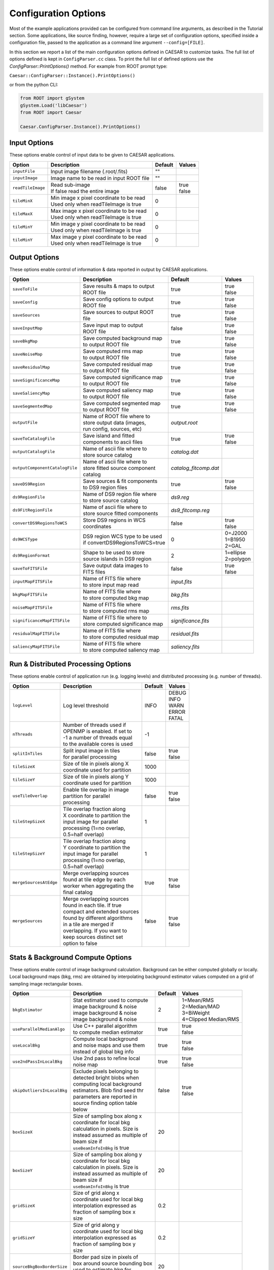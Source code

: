 
Configuration Options 
=====================

Most of the example applications provided can be configured from command line arguments, as described in the Tutorial section.
Some applications, like source finding, however, require a large set of configuration options, specified inside a configuration file, passed to the application
as a command line argument ``--config=[FILE]``.

In this section we report a list of the main configuration options defined in CAESAR to customize tasks. The full list of options defined is kept in ``ConfigParser.cc`` class.
To print the full list of defined options use the `ConfigParser::PrintOptions()` method. For example from ROOT prompt type:


``Caesar::ConfigParser::Instance().PrintOptions()``


or from the python CLI:

.. code:: python

    from ROOT import gSystem                     
    gSystem.Load('libCaesar')
    from ROOT import Caesar
    
    Caesar.ConfigParser.Instance().PrintOptions()



-------------
Input Options
-------------

These options enable control of input data to be given to CAESAR applications.  

+------------------------+-------------------------------------------+--------------+------------+
|       Option           |             Description                   |   Default    |   Values   |
+========================+===========================================+==============+============+
| ``inputFile``          | Input image filename (.root/.fits)        |     ""       |            |
+------------------------+-------------------------------------------+--------------+------------+
| ``inputImage``         | Image name to be read in input ROOT file  |     ""       |            |
+------------------------+-------------------------------------------+--------------+------------+
| ``readTileImage``      | | Read sub-image                          |    false     | | true     |
|                        | | If false read the entire image          |              | | false    |
+------------------------+-------------------------------------------+--------------+------------+
| ``tileMinX``           | | Min image x pixel coordinate to be read |      0       |            |
|                        | | Used only when readTileImage is true    |              |            |
+------------------------+-------------------------------------------+--------------+------------+
| ``tileMaxX``           | | Max image x pixel coordinate to be read |      0       |            |
|                        | | Used only when readTileImage is true    |              |            |
+------------------------+-------------------------------------------+--------------+------------+
| ``tileMinY``           | | Min image y pixel coordinate to be read |      0       |            |
|                        | | Used only when readTileImage is true    |              |            |
+------------------------+-------------------------------------------+--------------+------------+
| ``tileMinY``           | | Max image y pixel coordinate to be read |      0       |            |
|                        | | Used only when readTileImage is true    |              |            |
+------------------------+-------------------------------------------+--------------+------------+

--------------
Output Options
--------------

These options enable control of information & data reported in output by CAESAR applications.  

+--------------------------------+----------------------------------+-----------------------+-------------+
|       Option                   |             Description          |      Default          |   Values    |
+================================+==================================+=======================+=============+
| ``saveToFile``                 | | Save results & maps to output  |        true           | | true      |
|                                | | ROOT file                      |                       | | false     |
+--------------------------------+----------------------------------+-----------------------+-------------+
| ``saveConfig``                 | | Save config options to output  |        true           | | true      |
|                                | | ROOT file                      |                       | | false     |
+--------------------------------+----------------------------------+-----------------------+-------------+
| ``saveSources``                | | Save sources to output ROOT    |        true           | | true      |
|                                | | file                           |                       | | false     |
+--------------------------------+----------------------------------+-----------------------+-------------+
| ``saveInputMap``               | | Save input map to output       |        false          | | true      |
|                                | | ROOT file                      |                       | | false     |
+--------------------------------+----------------------------------+-----------------------+-------------+
| ``saveBkgMap``                 | | Save computed background map   |        true           | | true      |
|                                | | to output ROOT file            |                       | | false     |
+--------------------------------+----------------------------------+-----------------------+-------------+
| ``saveNoiseMap``               | | Save computed rms map          |        true           | | true      |
|                                | | to output ROOT file            |                       | | false     |
+--------------------------------+----------------------------------+-----------------------+-------------+
| ``saveResidualMap``            | | Save computed residual map     |        true           | | true      |
|                                | | to output ROOT file            |                       | | false     |
+--------------------------------+----------------------------------+-----------------------+-------------+
| ``saveSignificanceMap``        | | Save computed significance map |        true           | | true      |
|                                | | to output ROOT file            |                       | | false     |
+--------------------------------+----------------------------------+-----------------------+-------------+
| ``saveSaliencyMap``            | | Save computed saliency map     |        true           | | true      |
|                                | | to output ROOT file            |                       | | false     |
+--------------------------------+----------------------------------+-----------------------+-------------+
| ``saveSegmentedMap``           | | Save computed segmented map    |        true           | | true      |
|                                | | to output ROOT file            |                       | | false     |
+--------------------------------+----------------------------------+-----------------------+-------------+
| ``outputFile``                 | | Name of ROOT file where to     |    `output.root`      |             |
|                                | | store output data (images,     |                       |             |
|                                | | run config, sources, etc)      |                       |             |
+--------------------------------+----------------------------------+-----------------------+-------------+
| ``saveToCatalogFile``          | | Save island and fitted         |        true           | | true      |
|                                | | components to ascii files      |                       | | false     |
+--------------------------------+----------------------------------+-----------------------+-------------+
| ``outputCatalogFile``          | | Name of ascii file where to    |    `catalog.dat`      |             |
|                                | | store source catalog           |                       |             |
+--------------------------------+----------------------------------+-----------------------+-------------+
| ``outputComponentCatalogFile`` | | Name of ascii file where to    | `catalog_fitcomp.dat` |             |
|                                | | store fitted source component  |                       |             |
|                                | | catalog                        |                       |             |
+--------------------------------+----------------------------------+-----------------------+-------------+
| ``saveDS9Region``              | | Save sources & fit components  |        true           | | true      |
|                                | | to DS9 region files            |                       | | false     |
+--------------------------------+----------------------------------+-----------------------+-------------+
| ``ds9RegionFile``              | | Name of DS9 region file where  |      `ds9.reg`        |             |
|                                | | to store source catalog        |                       |             |
+--------------------------------+----------------------------------+-----------------------+-------------+
| ``ds9FitRegionFile``           | | Name of ascii file where to    |   `ds9_fitcomp.reg`   |             |
|                                | | store source fitted components |                       |             |
+--------------------------------+----------------------------------+-----------------------+-------------+
| ``convertDS9RegionsToWCS``     | | Store DS9 regions in WCS       |        false          | | true      |
|                                | | coordinates                    |                       | | false     |
+--------------------------------+----------------------------------+-----------------------+-------------+
| ``ds9WCSType``                 | | DS9 region WCS type to be used |         0             | | 0=J2000   |
|                                | | if convertDS9RegionsToWCS=true |                       | | 1=B1950   |
|                                |                                  |                       | | 2=GAL     |
+--------------------------------+----------------------------------+-----------------------+-------------+
| ``ds9RegionFormat``            | | Shape to be used to store      |         2             | | 1=ellipse |
|                                | | source islands in DS9 region   |                       | | 2=polygon |
+--------------------------------+----------------------------------+-----------------------+-------------+
| ``saveToFITSFile``             | | Save output data images to     |        false          | | true      |
|                                | | FITS files                     |                       | | false     |
+--------------------------------+----------------------------------+-----------------------+-------------+
| ``inputMapFITSFile``           | | Name of FITS file where        |     `input.fits`      |             |
|                                | | to store input map read        |                       |             |
+--------------------------------+----------------------------------+-----------------------+-------------+
| ``bkgMapFITSFile``             | | Name of FITS file where        |      `bkg.fits`       |             |
|                                | | to store computed bkg map      |                       |             |
+--------------------------------+----------------------------------+-----------------------+-------------+
| ``noiseMapFITSFile``           | | Name of FITS file where        |      `rms.fits`       |             |
|                                | | to store computed rms map      |                       |             |
+--------------------------------+----------------------------------+-----------------------+-------------+
| ``significanceMapFITSFile``    | | Name of FITS file where to     |  `significance.fits`  |             |
|                                | | store computed significance map|                       |             |
+--------------------------------+----------------------------------+-----------------------+-------------+
| ``residualMapFITSFile``        | | Name of FITS file where        |    `residual.fits`    |             |
|                                | | to store computed residual map |                       |             |
+--------------------------------+----------------------------------+-----------------------+-------------+
| ``saliencyMapFITSFile``        | | Name of FITS file where        |    `saliency.fits`    |             |
|                                | | to store computed saliency map |                       |             |
+--------------------------------+----------------------------------+-----------------------+-------------+

------------------------------------
Run & Distributed Processing Options
------------------------------------

These options enable control of application run (e.g. logging levels) and distributed processing (e.g. number of threads). 

+--------------------------------+----------------------------------+-----------------------+-------------+
|       Option                   |             Description          |      Default          |   Values    |
+================================+==================================+=======================+=============+
| ``logLevel``                   | Log level threshold              |        INFO           | | DEBUG     |
|                                |                                  |                       | | INFO      |
|                                |                                  |                       | | WARN      |
|                                |                                  |                       | | ERROR     |
|                                |                                  |                       | | FATAL     |
+--------------------------------+----------------------------------+-----------------------+-------------+
| ``nThreads``                   | | Number of threads used if      |        -1             |             |
|                                | | OPENMP is enabled. If set to   |                       |             |
|                                | | -1 a number of threads equal   |                       |             |
|                                | | to the available cores is used |                       |             |
+--------------------------------+----------------------------------+-----------------------+-------------+
| ``splitInTiles``               | | Split input image in tiles     |       false           | | true      |
|                                | | for parallel processing        |                       | | false     |
+--------------------------------+----------------------------------+-----------------------+-------------+
| ``tileSizeX``                  | | Size of tile in pixels along X |        1000           |             |
|                                | | coordinate used for partition  |                       |             |
+--------------------------------+----------------------------------+-----------------------+-------------+
| ``tileSizeY``                  | | Size of tile in pixels along Y |        1000           |             |
|                                | | coordinate used for partition  |                       |             |
+--------------------------------+----------------------------------+-----------------------+-------------+
| ``useTileOverlap``             | | Enable tile overlap in image   |        false          | | true      |
|                                | | partition for parallel         |                       | | false     |
|                                | | processing                     |                       |             |
+--------------------------------+----------------------------------+-----------------------+-------------+
| ``tileStepSizeX``              | | Tile overlap fraction along    |          1            |             |
|                                | | X coordinate to partition the  |                       |             |
|                                | | input image for parallel       |                       |             |
|                                | | processing (1=no overlap,      |                       |             |
|                                | | 0.5=half overlap)              |                       |             |
+--------------------------------+----------------------------------+-----------------------+-------------+
| ``tileStepSizeY``              | | Tile overlap fraction along    |          1            |             |
|                                | | Y coordinate to partition the  |                       |             |
|                                | | input image for parallel       |                       |             |
|                                | | processing (1=no overlap,      |                       |             |
|                                | | 0.5=half overlap)              |                       |             |
+--------------------------------+----------------------------------+-----------------------+-------------+
| ``mergeSourcesAtEdge``         | | Merge overlapping sources      |         true          | | true      |
|                                | | found at tile edge by each     |                       | | false     |
|                                | | worker when aggregating the    |                       |             |
|                                | | final catalog                  |                       |             |
+--------------------------------+----------------------------------+-----------------------+-------------+
| ``mergeSources``               | | Merge overlapping sources      |         false         | | true      |
|                                | | found in each tile. If true    |                       | | false     |
|                                | | compact and extended sources   |                       |             |
|                                | | found by different algorithms  |                       |             |
|                                | | in a tile are merged if        |                       |             |
|                                | | overlapping. If you want to    |                       |             |
|                                | | keep sources distinct set      |                       |             |
|                                | | option to false                |                       |             |
+--------------------------------+----------------------------------+-----------------------+-------------+


----------------------------------
Stats & Background Compute Options
----------------------------------

These options enable control of image background calculation. Background can be either computed globally or locally.
Local background maps (bkg, rms) are obtained by interpolating background estimator values computed on a grid of sampling image rectangular boxes.

+--------------------------------+----------------------------------+-----------+------------------------+
|       Option                   |             Description          |  Default  |   Values               |
+================================+==================================+===========+========================+
| ``bkgEstimator``               | | Stat estimator used to compute |    2      | | 1=Mean/RMS           |
|                                | | image background & noise       |           | | 2=Median/MAD         |
|                                | | image background & noise       |           | | 3=BiWeight           |
|                                | | image background & noise       |           | | 4=Clipped Median/RMS |
+--------------------------------+----------------------------------+-----------+------------------------+
| ``useParallelMedianAlgo``      | | Use C++ parallel algorithm     |   true    | | true                 |
|                                | | to compute median estimator    |           | | false                |
+--------------------------------+----------------------------------+-----------+------------------------+
| ``useLocalBkg``                | | Compute local background       |   true    | | true                 |
|                                | | and noise maps and use them    |           | | false                |
|                                | | instead of global bkg info     |           |                        |
+--------------------------------+----------------------------------+-----------+------------------------+
| ``use2ndPassInLocalBkg``       | | Use 2nd pass to refine local   |   true    | | true                 |
|                                | | noise map                      |           | | false                |
+--------------------------------+----------------------------------+-----------+------------------------+
| ``skipOutliersInLocalBkg``     | | Exclude pixels belonging to    |   false   | | true                 |
|                                | | detected bright blobs when     |           | | false                |
|                                | | computing local background     |           |                        |
|                                | | estimators. Blob find seed thr |           |                        |
|                                | | parameters are reported in     |           |                        |
|                                | | source finding option table    |           |                        |
|                                | | below                          |           |                        |
+--------------------------------+----------------------------------+-----------+------------------------+
| ``boxSizeX``                   | | Size of sampling box along x   |    20     |                        |
|                                | | coordinate for local bkg       |           |                        |
|                                | | calculation in pixels. Size is |           |                        |
|                                | | instead assumed as multiple of |           |                        |
|                                | | beam size if                   |           |                        |
|                                | | ``useBeamInfoInBkg`` is true   |           |                        |
+--------------------------------+----------------------------------+-----------+------------------------+
| ``boxSizeY``                   | | Size of sampling box along y   |    20     |                        |
|                                | | coordinate for local bkg       |           |                        |
|                                | | calculation in pixels. Size is |           |                        |
|                                | | instead assumed as multiple of |           |                        |
|                                | | beam size if                   |           |                        |
|                                | | ``useBeamInfoInBkg`` is true   |           |                        |
+--------------------------------+----------------------------------+-----------+------------------------+
| ``gridSizeX``                  | | Size of grid along x           |    0.2    |                        |
|                                | | coordinate used for local bkg  |           |                        |
|                                | | interpolation expressed as     |           |                        |
|                                | | fraction of sampling box x     |           |                        |
|                                | | size                           |           |                        |
+--------------------------------+----------------------------------+-----------+------------------------+
| ``gridSizeY``                  | | Size of grid along y           |    0.2    |                        |
|                                | | coordinate used for local bkg  |           |                        |
|                                | | interpolation expressed as     |           |                        |
|                                | | fraction of sampling box y     |           |                        |
|                                | | size                           |           |                        |
+--------------------------------+----------------------------------+-----------+------------------------+
| ``sourceBkgBoxBorderSize``     | | Border pad size in pixels of   |    20     |                        |
|                                | | box around source bounding box |           |                        |
|                                | | used to estimate bkg for       |           |                        |
|                                | | fitting                        |           |                        |
+--------------------------------+----------------------------------+-----------+------------------------+
| ``useBeamInfoInBkg``           | | Use beam information in bkg    |   true    | | true                 |
|                                | | sampling box size definition.  |           | | false                |
|                                | | Beam info are taken from image |           |                        |
|                                | | when available, otherwise from |           |                        |
|                                | | user beam parameter below.     |           |                        |
+--------------------------------+----------------------------------+-----------+------------------------+
| ``pixSize``                    | | User-supplied map pixel area   |     1     |                        |
|                                | | in arcsec. Used when CDELT     |           |                        |
|                                | | info is not available in       |           |                        |
|                                | | image metadata                 |           |                        |
+--------------------------------+----------------------------------+-----------+------------------------+
| ``beamFWHM``                   | | User-supplied circular beam    |    6.5    |                        |
|                                | | FWHM in arcsec (BMAJ=BMIN).    |           |                        |
|                                | | Used when beam info is not     |           |                        |
|                                | | available in image metadata    |           |                        |
+--------------------------------+----------------------------------+-----------+------------------------+
| ``beamBmaj``                   | | User-supplied beam ellipse     |    10     |                        |
|                                | | major axis in arcsec.          |           |                        |
|                                | | Used when beam info is not     |           |                        |
|                                | | available in image metadata    |           |                        |
+--------------------------------+----------------------------------+-----------+------------------------+
| ``beamBmin``                   | | User-supplied beam ellipse     |     5     |                        |
|                                | | minor axis in arcsec.          |           |                        |
|                                | | Used when beam info is not     |           |                        |
|                                | | available in image metadata    |           |                        |
+--------------------------------+----------------------------------+-----------+------------------------+
| ``beamTheta``                  | | User-supplied beam position    |     0     |                        |
|                                | | angle in degrees and measured  |           |                        |
|                                | | CCW from North (pa=0 North).   |           |                        |
|                                | | Used when beam info is not     |           |                        |
|                                | | available in image metadata    |           |                        |
+--------------------------------+----------------------------------+-----------+------------------------+


----------------------
Source Finding Options
----------------------

These options enable control of source detection. This is performed using a flood-fill algorithm
aggregating pixels around significant seeds if above a given merge threshold. Detected blobs form a collection
of candidate sources.

+--------------------------------+----------------------------------+-----------+------------------------+
|       Option                   |             Description          |  Default  |   Values               |
+================================+==================================+===========+========================+
| ``searchCompactSources``       | | Enable/disable search of       |   true    | | true                 |
|                                | | compact sources                |           | | false                |
+--------------------------------+----------------------------------+-----------+------------------------+
| ``minNPix``                    | | Minimum number of pixels       |    5      |                        |
|                                | | to consider a blob as source   |           |                        |
|                                | | candidate                      |           |                        |
+--------------------------------+----------------------------------+-----------+------------------------+
| ``seedThr``                    | | Seed threshold in blob finding |    5      |                        |
|                                | | given as number of sigmas      |           |                        |
|                                | | above background               |           |                        |
+--------------------------------+----------------------------------+-----------+------------------------+
| ``mergeThr``                   | | Merge/aggregation threshold    |   2.6     |                        |
|                                | | in blob finding given as       |           |                        |
|                                | | number of sigmas above         |           |                        |
|                                | | background. Pixels above this  |           |                        |
|                                | | threshold are added to the blob|           |                        |
+--------------------------------+----------------------------------+-----------+------------------------+
| ``mergeBelowSeed``             | | Add to blob only pixels above  |   false   | | true                 |
|                                | | merge threshold but below seed |           | | false                |
|                                | | threshold                      |           |                        |
+--------------------------------+----------------------------------+-----------+------------------------+
| ``searchNegativeExcess``       | | Search for holes (i.e. blobs   |   false   | | true                 |
|                                | | with negative significance)    |           | | false                |
|                                | | along with "positive" blobs    |           |                        |
+--------------------------------+----------------------------------+-----------+------------------------+
| ``compactSourceSearchNIters``  | | Number of iterations to be     |     1     |                        |
|                                | | performed in compact source    |           |                        |
|                                | | search. At each iteration the  |           |                        |
|                                | | seed threshold is decreased by |           |                        |
|                                | | ``seedThrStep``                |           |                        |
+--------------------------------+----------------------------------+-----------+------------------------+
| ``seedThrStep``                | | Seed threshold decrease step   |    0.5    |                        |
|                                | | size between iterations.       |           |                        |
|                                | | Effective only when            |           |                        |
|                                | | ``compactSourceSearchNIters``>1|           |                        |
+--------------------------------+----------------------------------+-----------+------------------------+

		
-----------------------------
Nested Source Finding Options
-----------------------------

These options enable control of nested source detection. Nested sources are blobs inside another mother blobs.
Detection of nested blob uses a blob detection algorithm, based on the thresholding of a filter blob map (LoG or Gaus2D smoothed),
which increases the computation time, particularly if blob search is done at multiple spatial scales. In presence of extended/diffuse object you can consider turning off
this calculation. If however you have extended and bright object and you turn off nested source search you may see that 
compact/point-source located inside the extended one will be included in the mother and not fitted.

+---------------------------------------+----------------------------------+-----------+------------------------+
|       Option                          |             Description          |  Default  |   Values               |
+=======================================+==================================+===========+========================+
| ``searchNestedSources``               | | Enable/disable search of       |   true    | | true                 |
|                                       | | compact nested sources         |           | | false                |
+---------------------------------------+----------------------------------+-----------+------------------------+
| ``blobMaskMethod``                    | | Filter map used in nested      |    2      | | 1=gaus smoothed Lapl |
|                                       | | blob finder to search blobs    |           | | 2=multi-scale LoG    |
+---------------------------------------+----------------------------------+-----------+------------------------+
| ``nestedBlobKernFactor``              | | Filter kernel size factor par  |    6      |                        |
|                                       | | so that kern size=             |           |                        |
|                                       | | factor x sigma (sigma is the   |           |                        |
|                                       | | filter scale par in pixels)    |           |                        |
+---------------------------------------+----------------------------------+-----------+------------------------+
| ``sourceToBeamAreaThrToSearchNested`` | | Mother source area/beam thr to |    10     |                        |
|                                       | | add nested sources. If         |           |                        |
|                                       | | npix<=thr*beamArea no nested   |           |                        |
|                                       | | sources are added to the       |           |                        |
|                                       | | mother source even if detected.|           |                        |
|                                       | | If thr=0 nested sources are    |           |                        |
|                                       | | always added if                |           |                        |
|                                       | | ``searchNestedSources`` is     |           |                        |
|                                       | | enabled                        |           |                        |
+---------------------------------------+----------------------------------+-----------+------------------------+
| ``nestedBlobThrFactor``               | | Threshold factor param used in |    0      |                        |
|                                       | | blob filter map to create mask |           |                        |
|                                       | | (thr=thrFactor*<img>).         |           |                        |
+---------------------------------------+----------------------------------+-----------+------------------------+
| ``minNestedMotherDist``               | | Minimum distance in pixels     |    2      |                        |
|                                       | | (in x or y) between nested and |           |                        |
|                                       | | parent blob centroids below    |           |                        |
|                                       | | which nested source is skipped |           |                        |
|                                       | | as most probably equal to the  |           |                        |
|                                       | | parent (avoid duplicates)      |           |                        |
+---------------------------------------+----------------------------------+-----------+------------------------+
| ``maxMatchingPixFraction``            | | Maximum fraction of matching   |   0.5     |                        |
|                                       | | pixels between nested and      |           |                        |
|                                       | | parent blob above which nested |           |                        |
|                                       | | is skipped as most probably    |           |                        |
|                                       | | equal to the parent (avoid     |           |                        |
|                                       | | duplicates)                    |           |                        |
+---------------------------------------+----------------------------------+-----------+------------------------+
| ``nestedBlobPeakZThr``                | | Nested blob significance       |    5      |                        |
|                                       | | seed thr in sigmas (in filter  |           |                        |
|                                       | | blob map) below which nested   |           |                        |
|                                       | | blob is skipped                |           |                        |
+---------------------------------------+----------------------------------+-----------+------------------------+
| ``nestedBlobPeakZMergeThr``           | | Nested blob peak significance  |   2.5     |                        |
|                                       | | merge thr in sigmas (in filter |           |                        |
|                                       | | blob map) below which nested   |           |                        |
|                                       | | blob is skipped                |           |                        |
+---------------------------------------+----------------------------------+-----------+------------------------+
| ``nestedBlobMinScale``                | | Nested blob min search scale   |    1      |                        |
|                                       | | factor parameter so that blob  |           |                        |
|                                       | | filter scale in pixels is      |           |                        |
|                                       | | = scaleFactor x beam width     |           |                        |
+---------------------------------------+----------------------------------+-----------+------------------------+
| ``nestedBlobMaxScale``                | | Nested blob max search scale   |    3      |                        |
|                                       | | factor parameter so that blob  |           |                        |
|                                       | | filter scale in pixels is      |           |                        |
|                                       | | = scaleFactor x beam width     |           |                        |
+---------------------------------------+----------------------------------+-----------+------------------------+
| ``nestedBlobScaleStep``               | | Nested blob scale factor step  |    1      |                        |
|                                       | | so that scaleFactor=           |           |                        |
|                                       | | minScaleFactor + step          |           |                        |
+---------------------------------------+----------------------------------+-----------+------------------------+


------------------------
Source Selection Options
------------------------

These options enable control of quality selection cuts applied to detected blobs to select good source candidates and tag point-source candidates
(used later in source residual map and fitting stage). Options are also provided to select sources to be stored in the final catalog. 

+---------------------------------------+----------------------------------+-----------+------------------------+
|       Option                          |             Description          |  Default  |   Values               |
+=======================================+==================================+===========+========================+
| ``applySourceSelection``              | | Enable/disable source          |   true    | | true                 |
|                                       | | selection                      |           | | false                |
+---------------------------------------+----------------------------------+-----------+------------------------+
| ``useMinBoundingBoxCut``              | | Apply minimum bounding box cut |   false   | | true                 |
|                                       | | to detected blobs              |           | | false                |
+---------------------------------------+----------------------------------+-----------+------------------------+
| ``sourceMinBoundingBox``              | | Minimum bounding box cut value |    2      |                        |
|                                       | | in pixel. Blobs with minimum   |           |                        |
|                                       | | bounding box size below the    |           |                        |
|                                       | | threshold are tagged as bad    |           |                        |
+---------------------------------------+----------------------------------+-----------+------------------------+
| ``useCircRatioCut``                   | | Apply cut on blob circular     |   false   | | true                 |
|                                       | | ratio param to detected blobs  |           | | false                |
+---------------------------------------+----------------------------------+-----------+------------------------+
| ``psCircRatioThr``                    | | Circular ratio cut value.      |    0.4    | 0                      |
|                                       | | in pixel. Blobs with circ      |           | 1                      |
|                                       | | ratio above this threshold     |           |                        |
|                                       | | passed the point-like cut      |           |                        |
|                                       | | (1=circle, 0=line)             |           |                        |
+---------------------------------------+----------------------------------+-----------+------------------------+
| ``useElongCut``                       | | Apply cut on blob elongation   |   false   | | true                 |
|                                       | | param to detected blobs        |           | | false                |
+---------------------------------------+----------------------------------+-----------+------------------------+
| ``psElongThr``                        | | Elongation cut value.          |    0.7    | 0                      |
|                                       | | Blobs with elongation param    |           | 1                      |
|                                       | | below this threshold           |           |                        |
|                                       | | passed the point-like cut      |           |                        |
+---------------------------------------+----------------------------------+-----------+------------------------+
| ``useMaxNPixCut``                     | | Apply cut on blob maximum      |   false   | | true                 |
|                                       | | number of pixels.              |           | | false                |
+---------------------------------------+----------------------------------+-----------+------------------------+
| ``psMaxNPix``                         | | Max number of pixels cut value.|   1000    |                        |
|                                       | | Blobs with a number of pixels  |           |                        |
|                                       | | below this threshold           |           |                        |
|                                       | | passed the point-like cut      |           |                        |
+---------------------------------------+----------------------------------+-----------+------------------------+
| ``useEllipseAreaRatioCut``            | | Apply cut on ratio between     |   false   | | true                 |
|                                       | | blob area and blob ellipse     |           | | false                |
|                                       | | bounding box area.             |           |                        |
+---------------------------------------+----------------------------------+-----------+------------------------+
| | ``psEllipseAreaRatioMinThr``        | | Area/EllipseArea ratio min and |   0.6     |                        |
| | ``psEllipseAreaRatioMaxThr``        | | max cut values.                |   1.4     |                        |
|                                       | | Blobs in cut range passes the  |           |                        |
|                                       | | point-like cut                 |           |                        |
+---------------------------------------+----------------------------------+-----------+------------------------+
| ``useNBeamsCut``                      | | Apply cut on number of beams   |   false   | | true                 |
|                                       | | found in detected blob         |           | | false                |
|                                       | | (NBeams=blob npix/beam npix)   |           |                        |
+---------------------------------------+----------------------------------+-----------+------------------------+
| ``psNBeamsThr``                       | | Max number of beams cut value. |    10     |                        |
|                                       | | Blobs with a number of beams   |           |                        |
|                                       | | below this threshold           |           |                        |
|                                       | | passed the point-like cut      |           |                        |
+---------------------------------------+----------------------------------+-----------+------------------------+



----------------------
Source Fitting Options
----------------------

These options enable control of source fitting stage: minimization algorithm and relative parameters, starting parameters and limits, etc.

+---------------------------------+----------------------------------+-----------+------------------------+
|       Option                    |             Description          |  Default  |   Values               |
+=================================+==================================+===========+========================+
| ``fitSources``                  | | Enable/disable source          |   false   | | true                 |
|                                 | | fitting stage                  |           | | false                |
+---------------------------------+----------------------------------+-----------+------------------------+
| ``fitUseThreads``               | | Split source fitting among     |   false   | | true                 |
|                                 | | multiple threads. Multithread  |           | | false                |
|                                 | | is not supported by Minuit     |           |                        |
|                                 | | minimizer                      |           |                        |
+---------------------------------+----------------------------------+-----------+------------------------+
| ``fitScaleDataToMax``           | | Scale source flux data to max  |   false   | | true                 |
|                                 | | peak flux if true, otherwise   |           | | false                |
|                                 | | scale to mJy units             |           |                        |
+---------------------------------+----------------------------------+-----------+------------------------+
| ``fitMinimizer``                | | Minimizer used in source       |  Minuit2  | | Minuit               |
|                                 | | fitting                        |           | | Minuit2              |
+---------------------------------+----------------------------------+-----------+------------------------+
| ``fitMinimizerAlgo``            | | Minimization algorithm used in |  minimize | | migrad               |
|                                 | | source fitting                 |           | | simplex              |
|                                 |                                  |           | | scan                 |
|                                 |                                  |           | | minimize             |
|                                 |                                  |           | | fumili               |
+---------------------------------+----------------------------------+-----------+------------------------+
| ``fitPrintLevel``               | | Minimizer printout level       |     1     |                        |
|                                 | |                                |           |                        |
+---------------------------------+----------------------------------+-----------+------------------------+
| ``fitStrategy``                 | | Minimizer strategy parameter   |     2     |                        |
|                                 | | (larger means more accurate    |           |                        |
|                                 | | minimization but more fcn      |           |                        |
|                                 | | calls)                         |           |                        |
+---------------------------------+----------------------------------+-----------+------------------------+
| ``fitFcnTolerance``             | | Fit function minimization      |   1.e-2   |                        |
|                                 | | tolerance (smaller means more  |           |                        |
|                                 | | accurate minimization but more |           |                        |
|                                 | | fcn calls)                     |           |                        |
+---------------------------------+----------------------------------+-----------+------------------------+
| ``fitMaxIters``                 | | Maximum number of iterations   |   100000  |                        |
|                                 | | that can be done by minimizer  |           |                        |
|                                 | | before giving up and returning |           |                        |
|                                 | | not converged fit              |           |                        |
+---------------------------------+----------------------------------+-----------+------------------------+
| ``fitImproveConvergence``       | | Try to improve convergence by  |   true    | | true                 |
|                                 | | iterating fit if not converged |           | | false                |
|                                 | | or converged with pars at      |           |                        |
|                                 | | limits                         |           |                        |
+---------------------------------+----------------------------------+-----------+------------------------+
| ``fitNRetries``                 | | Number of times fit is         |   1000    |                        |
|                                 | | repeated (with enlarged        |           |                        |
|                                 | | limits) if improve convergence |           |                        |
|                                 | | flag is enabled                |           |                        |
+---------------------------------+----------------------------------+-----------+------------------------+
| ``fitParBoundIncreaseStepSize`` | | Par bound rel increase step    |   0.1     |                        |
|                                 | | size set when trying to improve|           |                        |
|                                 | | convergence:                   |           |                        |
|                                 | | parmax= parmax_old+(1+nretry)* |           |                        |
|                                 | |  *fitParBoundIncreaseStepSize* |           |                        |
|                                 | |  *0.5*|max-min|                |           |                        |
+---------------------------------+----------------------------------+-----------+------------------------+
| ``fitDoFinalMinimizerStep``     | | If enabled run HESSE minimizer |   true    | | true                 |
|                                 | | at convergence to improve      |           | | false                |
|                                 | | minimum and par error estimate |           |                        |
|                                 | | limits                         |           |                        |
+---------------------------------+----------------------------------+-----------+------------------------+
| ``fitRetryWithLessComponents``  | | If fit fails to converge,      |   true    | | true                 |
|                                 | | repeat it iteratively with one |           | | false                |
|                                 | | component less at each cycle   |           |                        |
|                                 | | until convergence or until no  |           |                        |
|                                 | | more components are available  |           |                        |
+---------------------------------+----------------------------------+-----------+------------------------+
| ``nBeamsMaxToFit``              | | Maximum number of beams        |    20     |                        |
|                                 | | for a compact source to be     |           |                        |
|                                 | | fitted (if above this threshold|           |                        |
|                                 | | the fit is not performed)      |           |                        |
+---------------------------------+----------------------------------+-----------+------------------------+
| ``fitUseNestedAsComponents``    | | If true use nested sources     |   false   | | true                 |
|                                 | | (if any) as starting fit       |           | | false                |
|                                 | | components, otherwise estimate |           |                        |
|                                 | | blended components in blob     |           |                        |
|                                 | | using a peak finding +         |           |                        |
|                                 | | segmentation algorithm         |           |                        |
+---------------------------------+----------------------------------+-----------+------------------------+
| ``fitMaxNComponents``           | | Maximum number of components   |     5     |                        |
|                                 | | fitted in a blob               |           |                        |
+---------------------------------+----------------------------------+-----------+------------------------+
| ``peakMinKernelSize``           | | Minimum dilation kernel size   |     3     |                        |
|                                 | | in pixels used to detect start |           |                        |
|                                 | | fit components                 |           |                        |
+---------------------------------+----------------------------------+-----------+------------------------+
| ``peakMaxKernelSize``           | | Maximum dilation kernel size   |     7     |                        |
|                                 | | in pixels used to detect start |           |                        |
|                                 | | fit components                 |           |                        |
+---------------------------------+----------------------------------+-----------+------------------------+
| ``peakKernelMultiplicityThr``   | | Requested peak multiplicity    |     1     |                        |
|                                 | | across different dilation      |           |                        |
|                                 | | kernels. A multiplicity=-1     |           |                        |
|                                 | | imposes that a peak must be    |           |                        |
|                                 | | found in all given dilation    |           |                        |
|                                 | | kernels (within a tolerance)   |           |                        |
|                                 | | to be considered a component   |           |                        |
+---------------------------------+----------------------------------+-----------+------------------------+
| ``peakShiftTolerance``          | | Peak max position offset in    |     2     |                        |
|                                 | | pixels above which two peaks   |           |                        |
|                                 | | are considered distincs.       |           |                        |
|                                 | | Used to compare peaks found    |           |                        |
|                                 | | in different dilation kernels  |           |                        |
+---------------------------------+----------------------------------+-----------+------------------------+
| ``peakZThrMin``                 | | Minimum peak flux significance |     1     |                        |
|                                 | | (in nsigmas wrt source avg     |           |                        |
|                                 | | bkg and rms) below which peak  |           |                        |
|                                 | | is skipped and not considered  |           |                        |
|                                 | | as a fit component             |           |                        |
+---------------------------------+----------------------------------+-----------+------------------------+
| ``fitWithCentroidLimits``       | | Apply limits to source         |   true    | | true                 |
|                                 | | centroid pars in fit           |           | | false                |
+---------------------------------+----------------------------------+-----------+------------------------+
| ``fixCentroidInPreFit``         | | Fix source centroid pars       |   false   | | true                 |
|                                 | | in pre-fit                     |           | | false                |
+---------------------------------+----------------------------------+-----------+------------------------+
| ``fitCentroidLimit``            | | Source centroid par limits     |     3     |                        |
|                                 | | given as max offset in pixel   |           |                        |
|                                 | | with respect to starting fit   |           |                        |
|                                 | | centroid pars                  |           |                        |
+---------------------------------+----------------------------------+-----------+------------------------+
| ``fitWithFixedBkg``             | | Fix bkg level par in fit       |   true    | | true                 |
|                                 |                                  |           | | false                |
+---------------------------------+----------------------------------+-----------+------------------------+
| ``fitWithBkgLimits``            | | Apply limits to bkg level par  |   true    | | true                 |
|                                 | | in fit                         |           | | false                |
+---------------------------------+----------------------------------+-----------+------------------------+
| ``fitUseEstimatedBkgLevel``     | | Use estimated (avg bkg) as     |   true    | | true                 |
|                                 | | starting bkg level par in fit  |           | | false                |
+---------------------------------+----------------------------------+-----------+------------------------+
| ``fitUseBkgBoxEstimate``        | | Use bkg estimated in a box     |   true    | | true                 |
|                                 | | around source (if available)   |           | | false                |
|                                 | | as bkg level par in fit        |           | | false                |
+---------------------------------+----------------------------------+-----------+------------------------+
| ``fitBkgLevel``                 | | Starting bkg level par in fit  |     0     |                        |
|                                 | | (used when option              |           |                        |
|                                 | | fitParBoundIncreaseStepSize is |           |                        |
|                                 | | false                          |           |                        |
+---------------------------------+----------------------------------+-----------+------------------------+
| ``fitWithAmplLimits``           | | Apply limits to amplitude par  |   true    | | true                 |
|                                 | | in fit                         |           | | false                |
+---------------------------------+----------------------------------+-----------+------------------------+
| ``fixAmplInPreFit``             | | Fix amplitude par in pre-fit   |   true    | | true                 |
|                                 | |                                |           | | false                |
+---------------------------------+----------------------------------+-----------+------------------------+
| ``fitAmplLimit``                | | Amplitude par limit given as   |   0.3     |                        |
|                                 | | max relative offset with       |           |                        |
|                                 | | respect to starting source     |           |                        |
|                                 | | component peak                 |           |                        |
|                                 | | Speak*(1+-fitAmplLimit))       |           |                        |
+---------------------------------+----------------------------------+-----------+------------------------+
| ``fitWithSigmaLimits``          | | Apply limits to sigma pars     |   true    | | true                 |
|                                 | | in fit                         |           | | false                |
+---------------------------------+----------------------------------+-----------+------------------------+
| ``fixSigmaInPreFit``            | | Fix sigma pars in pre-fit      |   false   | | true                 |
|                                 | |                                |           | | false                |
+---------------------------------+----------------------------------+-----------+------------------------+
| ``fitSigmaLimit``               | | Sigma par limit given as max   |   0.3     |                        |
|                                 | | relative offset with respect   |           |                        |
|                                 | | to starting component sigma    |           |                        |
|                                 | | pars                           |           |                        |
+---------------------------------+----------------------------------+-----------+------------------------+
| ``fitWithFixedSigma``           | | Fix sigma pars in fit          |   false   | | true                 |
|                                 | |                                |           | | false                |
+---------------------------------+----------------------------------+-----------+------------------------+
| ``fitWithThetaLimits``          | | Apply limits to theta par      |   true    | | true                 |
|                                 | | in fit                         |           | | false                |
+---------------------------------+----------------------------------+-----------+------------------------+
| ``fixThetaInPreFit``            | | Fix theta par in pre-fit       |   false   | | true                 |
|                                 | |                                |           | | false                |
+---------------------------------+----------------------------------+-----------+------------------------+
| ``fitWithFixedTheta``           | | Fix theta par in fit           |   false   | | true                 |
|                                 | |                                |           | | false                |
+---------------------------------+----------------------------------+-----------+------------------------+
| ``fitThetaLimit``               | | Theta par limit given as max   |     5     |                        |
|                                 | | offset in degrees with respect |           |                        |
|                                 | | to starting component theta    |           |                        |
|                                 | | par                            |           |                        |
+---------------------------------+----------------------------------+-----------+------------------------+
| ``useFluxZCutInFit``            | | If enabled only blob pixels    |   false   | | true                 |
|                                 | | above a significance threshold |           | | false                |
|                                 | | are included in chi2. Pixels   |           |                        |
|                                 | | below threshold are included   |           |                        |
|                                 | | in a regularization chi2 term  |           |                        |
+---------------------------------+----------------------------------+-----------+------------------------+
| ``fitZCutMin``                  | | Blob significance              |    2.5    |                        |
|                                 | | threshold below which pixels   |           |                        |
|                                 | | are included in the            |           |                        |
|                                 | | regularization chi2 term but   |           |                        |
|                                 | | not in the chi2                |           |                        |
+---------------------------------+----------------------------------+-----------+------------------------+
| ``fitChi2RegPar``               | | Fit chi2 regularization par    |     0     |                        |
|                                 | | so that total chi2 is given by |           |                        |
|                                 | | chi2(Z>thr)+regPar*chi2(Z<thr) |           |                        |
+---------------------------------+----------------------------------+-----------+------------------------+


--------------------------
Source Fit Selection Cuts
--------------------------

These options enable control of source fit selection cuts. These cuts are used to assign flag to source fitted components.

+----------------------------------------+----------------------------------+-----------+--------------+
|       Option                           |             Description          |  Default  |   Values     |
+========================================+==================================+===========+==============+
| ``fitApplyRedChi2Cut``                 | | Apply fit Chi2/NDF cut.        |   true    | | true       |
|                                        | | Used to set fit quality flag.  |           | | false      |
|                                        | | If Chi2/NDF>cut the good fit   |           |              |
|                                        | | cut is not passed              |           |              |
+----------------------------------------+----------------------------------+-----------+--------------+
| ``fitRedChi2Cut``                      | | Chi2/NDF cut value             |     5     |              |
+----------------------------------------+----------------------------------+-----------+--------------+
| ``fitApplyFitEllipseCuts``             | | Apply fit ellipse selection    |   false   | | true       |
|                                        | | cuts. Used to set component    |           | | false      |
|                                        | | flags. If not passed, fit      |           |              |
|                                        | | component is tagged as fake    |           |              |
+----------------------------------------+----------------------------------+-----------+--------------+
| ``fitEllipseEccentricityRatioMinCut``  | | Ellipse eccentricity ratio     |    0.5    |              |
|                                        | | (fit/beam) min cut value       |           |              |
+----------------------------------------+----------------------------------+-----------+--------------+
| ``fitEllipseEccentricityRatioMaxCut``  | | Ellipse eccentricity ratio     |    1.5    |              |
|                                        | | (fit/beam) max cut value       |           |              |
+----------------------------------------+----------------------------------+-----------+--------------+
| ``fitEllipseAreaRatioMinCut``          | | Ellipse area ratio             |    0.01   |              |
|                                        | | (fit/beam) min cut value       |           |              |
+----------------------------------------+----------------------------------+-----------+--------------+
| ``fitEllipseAreaRatioMaxCut``          | | Ellipse area ratio             |    10     |              |
|                                        | | (fit/beam) max cut value       |           |              |
+----------------------------------------+----------------------------------+-----------+--------------+
| ``fitEllipseRotAngleCut``              | | Ellipse rot angle diff         |    45     |              |
|                                        | | (|fit-beam|) cut value         |           |              |
|                                        | | in degrees                     |           |              |
+----------------------------------------+----------------------------------+-----------+--------------+

	
-----------------------
Source Residual Options
-----------------------

These options enable control of source residual map. Residual map is made by removing and/or subtracting detected sources from the input map. 
Source removal is done by replacing source pixel flux values (along with surrounding pixel around them, controlled by a dilation filter) with a residual model value, chosen among: average estimated background, median of source pixels. Residual model value can be randomized if desired. Source removal is controlled by two significance thresholds. 
Sources with fluxes above the higher threshold are removed regardless of any other conditions (e.g. on source type, etc). Sources with fluxes above the lower threshold (but below the higher threshold) are removed conditionally on chosen source type assigned in the finding process (e.g. point-like, compact, extended). Sources tagged as point-like can be removed with two different algorithms. The first one is described above and consists of replacing source pixel values by model values. The second method uses source fit model (if available) and subtract flux model from the input image. Removal of sources with nested components is controlled by the ``removeNestedSources`` flag. If enabled, the removal/subtraction process is done
on nested sources and not on parent source pixels. On the contrary, sources are removed as described above and nested sources are removed, being part of the parent.

+----------------------------+----------------------------------+-----------+------------------------+
|       Option               |             Description          |  Default  |   Values               |
+============================+==================================+===========+========================+
| ``computeResidualMap``     | | Compute compact source         |   false   | | true                 |
|                            | | residual map (after compact    |           | | false                |
|                            | | source search)                 |           |                        |
+----------------------------+----------------------------------+-----------+------------------------+
| ``residualZHighThr``       | | High source significance       |    10     |                        |
|                            | | threshold (in nsigmas wrt bkg) |           |                        |
|                            | | used to remove sources         |           |                        |
+----------------------------+----------------------------------+-----------+------------------------+
| ``residualZThr``           | | Source significance            |     5     |                        |
|                            | | threshold (in nsigmas wrt bkg) |           |                        |
|                            | | used to remove sources         |           |                        |
+----------------------------+----------------------------------+-----------+------------------------+
| ``removeNestedSources``    | | Remove nested sources instead  |   true    | | true                 |
|                            | | of parent source               |           | | false                |
|                            | | is not supported by Minuit     |           |                        |
|                            | | minimizer                      |           |                        |
+----------------------------+----------------------------------+-----------+------------------------+
| ``dilateKernelSize``       | | Dilation filter kernel size in |     9     |                        |
|                            | | pixels used to remove sources. |           |                        |
|                            | | NB: Must be an odd number >1   |           |                        |
|                            | | This option controls the halo  |           |                        |
|                            | | size around source to be       |           |                        |
|                            | | removed                        |           |                        |
+----------------------------+----------------------------------+-----------+------------------------+
| ``removedSourceType``      | | Type of sources to be removed  |     2     | | -1=all types         |
|                            | | threshold (in nsigmas wrt bkg) |           | | 1=compact            |
|                            | | used to remove sources         |           | | 2=point-like         |
|                            |                                  |           | | 3=extended           |
+----------------------------+----------------------------------+-----------+------------------------+
| ``residualModel``          | | Residual model used to replace |     1     | | 1=bkg                |
|                            | | source pixel values            |           | | 2=source median      |
+----------------------------+----------------------------------+-----------+------------------------+
| ``residualModelRandomize`` | | Randomize residual model pixel |   false   | | true                 |
|                            | | values                         |           | | false                |
+----------------------------+----------------------------------+-----------+------------------------+
| ``psSubtractionMethod``    | | Method used to subtract point  |     1     | | 1=model removal      |
|                            | | sources                        |           | | 2=fit model subtract |
+----------------------------+----------------------------------+-----------+------------------------+


-------------------------------
Extended Source Finding Options
-------------------------------

These options enable control of extended source search. Specific options for the available algorithms are 
reported in the Tables below. Superpixel Hierarchical Clustering algorithm is not currently available (not ported yet 
from CAESAR old repository).

+---------------------------------+----------------------------------+-----------+------------------------+
|       Option                    |             Description          |  Default  |   Values               |
+=================================+==================================+===========+========================+
| ``searchExtendedSources``       | | Enable/disable search of       |   false   | | true                 |
|                                 | | extended sources after compact |           | | false                |
|                                 | | source finding                 |           |                        |
+---------------------------------+----------------------------------+-----------+------------------------+
| ``extendedSearchMethod``        | | Extended source search method  |     4     | | 1=Wavelet Transform  |
|                                 | |                                |           | | 2=SP Hier Clustering |
|                                 | |                                |           | | 3=Active Contour     |
|                                 | |                                |           | | 4=Saliency Filter    |
+---------------------------------+----------------------------------+-----------+------------------------+
| ``useResidualInExtendedSearch`` | | Use residual map as input for  |   true    | | true                 |
|                                 | | extended source search         |           | | false                |
|                                 | | source finding                 |           |                        |
+---------------------------------+----------------------------------+-----------+------------------------+
| ``usePreSmoothing``             | | Apply smoothing to residual    |   true    | | true                 |
|                                 | | map before performing extended |           | | false                |
|                                 | | source finding                 |           |                        |
+---------------------------------+----------------------------------+-----------+------------------------+
| ``smoothFilter``                | | Filter used to smooth residual |    2      | | 1=gaus               |
|                                 | | map                            |           | | 2=guided             |
+---------------------------------+----------------------------------+-----------+------------------------+
| ``gausFilterKernSize``          | | Gaussian filter kernel size    |    5      |                        |
|                                 | | in pixels. NB: Must be an odd  |           |                        |
|                                 | | value                          |           |                        |
+---------------------------------+----------------------------------+-----------+------------------------+
| ``gausFilterSigma``             | | Gaussian filter sigma par      |    1      |                        |
|                                 | | in pixels                      |           |                        |
+---------------------------------+----------------------------------+-----------+------------------------+
| ``guidedFilterRadius``          | | Guided filter radius par       |    12     |                        |
|                                 | | in pixels                      |           |                        |
+---------------------------------+----------------------------------+-----------+------------------------+
| ``guidedFilterColorEps``        | | Guided filter epsilon par      |   0.04    |                        |
|                                 | | (regularization parameter)     |           |                        |
+---------------------------------+----------------------------------+-----------+------------------------+

		
		
		
-----------------------------------
Wavelet Transform Algorithm Options
-----------------------------------

These options enable control of extended source search with the Wavelet Transform method. 

+-----------------------+----------------------------------+-----------+------------------+
|       Option          |           Description            |  Default  |   Values         |
+=======================+==================================+===========+==================+
| ``wtScaleSearchMin``  | | Minimum Wavelet scale to be    |    3      |                  |
|                       | | used for extended source       |           |                  |
|                       | | search                         |           |                  |
+-----------------------+----------------------------------+-----------+------------------+
| ``wtScaleSearchMax``  | | Maximum Wavelet scale to be    |    6      |                  |
|                       | | used for extended source       |           |                  |
|                       | | search                         |           |                  |
+-----------------------+----------------------------------+-----------+------------------+

	
	
--------------------------------
Active Contour Algorithm Options
--------------------------------

These options enable control of extended source search with the Active Contour method. Two algorithms are 
provided: Chan-Vese, Linear Region-based Active Contour (LRAC).

+---------------------------------+----------------------------------+-----------+------------------------+
|       Option                    |             Description          |  Default  |   Values               |
+=================================+==================================+===========+========================+
| ``acMethod``                    | | Active contour method          |    1      | | 1=Chan-Vese          |
|                                 | |                                |           | | 2=LRAC               |
+---------------------------------+----------------------------------+-----------+------------------------+
| ``acNIters``                    | | Maximum number of iterations   |   1000    |                        |
+---------------------------------+----------------------------------+-----------+------------------------+
| ``acInitLevelSetMethod``        | | Level set initialization       |     1     | | 1=circle             |
|                                 | | method                         |           | | 2=checkerboard       |
|                                 |                                  |           | | 3=saliency           |
+---------------------------------+----------------------------------+-----------+------------------------+
| ``acInitLevelSetSizePar``       | | Level set size fraction wrt    |    0.1    |                        |
|                                 | | to minimum image size (e.g.    |           |                        |
|                                 | | circle radius=fraction x image |           |                        |
|                                 | | size)                          |           |                        |
+---------------------------------+----------------------------------+-----------+------------------------+
| ``acTolerance``                 | | Tolerance parameter to stop    |    0.1    | | 0                    |
|                                 | | main iteration loop            |           | | 1                    |
+---------------------------------+----------------------------------+-----------+------------------------+
| ``cvNItersInner``               | | Number of iteration done in    |     5     |                        |
|                                 | | inner cycle in Chan-Vese algo  |           |                        |
+---------------------------------+----------------------------------+-----------+------------------------+
| ``cvNItersReInit``              | | Number of iteration done in    |     5     |                        |
|                                 | | re-initialization step in      |           |                        |
|                                 | | Chan-Vese algo                 |           |                        |
+---------------------------------+----------------------------------+-----------+------------------------+
| ``cvTimeStepPar``               | | Chan-Vese time step par        |   0.007   |                        |
+---------------------------------+----------------------------------+-----------+------------------------+
| ``cvWindowSizePar``             | | Chan-Vese window size par      |     1     |                        |
+---------------------------------+----------------------------------+-----------+------------------------+
| ``cvLambda1Par``                | | Chan-Vese lambda1 par          |     1     |                        |
+---------------------------------+----------------------------------+-----------+------------------------+
| ``cvLambda2Par``                | | Chan-Vese lambda2 par          |     2     |                        |
+---------------------------------+----------------------------------+-----------+------------------------+
| ``cvMuPar``                     | | Chan-Vese mu par               |    0.5    |                        |
+---------------------------------+----------------------------------+-----------+------------------------+
| ``cvNuPar``                     | | Chan-Vese nu par               |     0     |                        |
+---------------------------------+----------------------------------+-----------+------------------------+
| ``cvPPar``                      | | Chan-Vese p par                |     1     |                        |
+---------------------------------+----------------------------------+-----------+------------------------+
| ``lracLambdaPar``               | | LRAC regularization par        |    0.1    |                        |
+---------------------------------+----------------------------------+-----------+------------------------+
| ``lracRadiusPar``               | | LRAC radius of locatization    |    10     |                        |
|                                 | | ball par                       |           |                        |
+---------------------------------+----------------------------------+-----------+------------------------+
| ``lracEpsPar``                  | | LRAC convergence par           |   0.01    |                        |
+---------------------------------+----------------------------------+-----------+------------------------+

	

------------------------------------
Saliency Filtering Algorithm Options
------------------------------------

These options enable control of extended source search with the Saliency Filtering method. 

+------------------------------------+-------------------------------+-----------+------------------------+
|            Option                  |         Description           |  Default  |   Values               |
+====================================+===============================+===========+========================+
| ``spBeta``                         | | Superpixel regularization   |    1      |                        |
|                                    | | parameter                   |           |                        |
+------------------------------------+-------------------------------+-----------+------------------------+
| ``spMinArea``                      | | Superpixel min area         |    10     |                        |
|                                    | | parameter in pixels         |           |                        |
+------------------------------------+-------------------------------+-----------+------------------------+
| ``saliencyResoMin``                | | Superpixel min scale par in |    20     |                        |
|                                    | | pixels used in multi-scale  |           |                        |
|                                    | | saliency calculation        |           |                        |
+------------------------------------+-------------------------------+-----------+------------------------+
| ``saliencyResoMax``                | | Superpixel max scale par in |    60     |                        |
|                                    | | pixels used in multi-scale  |           |                        |
|                                    | | saliency calculation        |           |                        |
+------------------------------------+-------------------------------+-----------+------------------------+
| ``saliencyResoStep``               | | Superpixel scale step par in|    10     |                        |
|                                    | | pixels used in multi-scale  |           |                        |
|                                    | | saliency calculation        |           |                        |
+------------------------------------+-------------------------------+-----------+------------------------+
| ``saliencyNNFactor``               | | Fraction of most similar    |    0.2    | | 0                    |
|                                    | | superpixel neighbors used   |           | | 1                    |
|                                    | | in saliency map computation |           |                        |
+------------------------------------+-------------------------------+-----------+------------------------+
| ``saliencyUseRobustPars``          | | Use robust stats pars in    |   false   | | true                 |
|                                    | | saliency map computation    |           | | false                |
+------------------------------------+-------------------------------+-----------+------------------------+
| ``saliencyDissExpFalloffPar``      | | Superpixel dissimilarity    |    100    |                        |
|                                    | | exponential decay parameter |           |                        |
|                                    | | used in saliency map        |           |                        |
|                                    | | computation                 |           |                        |
+------------------------------------+-------------------------------+-----------+------------------------+
| ``saliencySpatialDistRegPar``      | | Regularization parameter    |     1     |                        |
|                                    | | controlling superpixel      |           |                        |
|                                    | | spatial-intensity balance in|           |                        |
|                                    | | in distance measure used for|           |                        |
|                                    | | saliency map computation    |           |                        |
|                                    | | (1 means equal weights)     |           |                        |
+------------------------------------+-------------------------------+-----------+------------------------+
| ``saliencyMultiResoCombThrFactor`` | | Fraction of resolution      |    0.7    | | 0                    |
|                                    | | scales required             |           | | 1                    |
|                                    | | above threshold to          |           |                        |
|                                    | | consider a pixel salient.   |           |                        |
|                                    | | If set to 1 a pixel is      |           |                        |
|                                    | | considered salient if its   |           |                        |
|                                    | | saliency value at all       |           |                        |
|                                    | | scales is above threshold   |           |                        |
+------------------------------------+-------------------------------+-----------+------------------------+
| ``saliencyUseBkgMap``              | | Add background map to       |   false   | | true                 |
|                                    | | total saliency map          |           | | false                |
+------------------------------------+-------------------------------+-----------+------------------------+
| ``saliencyUseNoiseMap``            | | Add noise map to            |   false   | | true                 |
|                                    | | total saliency map          |           | | false                |
+------------------------------------+-------------------------------+-----------+------------------------+
| ``saliencyThrFactor``              | | Saliency threshold factor   |    2.8    |                        |
|                                    | | parameter. Threshold is     |           |                        |
|                                    | | computed as:                |           |                        |
|                                    | | thr=<saliency>*factor       |           |                        |
|                                    | | (<saliency> is the median)  |           |                        |
|                                    | | if ``saliencyUseOptimalThr``|           |                        |
|                                    | | disabled                    |           |                        |
+------------------------------------+-------------------------------+-----------+------------------------+
| ``saliencyUseOptimalThr``          | | Use optimal threshold in    |   true    | | true                 |
|                                    | | multiscale saliency         |           | | false                |
|                                    | | thresholding. If true the   |           |                        |
|                                    | | threshold is computed as    |           |                        |
|                                    | | max(min(otsuThr,valleyThr), |           |                        |
|                                    | | medianThr)                  |           |                        |
+------------------------------------+-------------------------------+-----------+------------------------+
| ``saliencyImgThrFactor``           | | Threshold factor on input   |    1      |                        |
|                                    | | map to consider a pixel as  |           |                        |
|                                    | | salient. Threshold is set as|           |                        |
|                                    | | thr=<img>*factor (<img> is  |           |                        |
|                                    | | the median). Pixel below    |           |                        |
|                                    | | threshold are not set as    |           |                        |
|                                    | | salient even if saliency is |           |                        |
|                                    | | above saliency threshold    |           |                        |
+------------------------------------+-------------------------------+-----------+------------------------+


